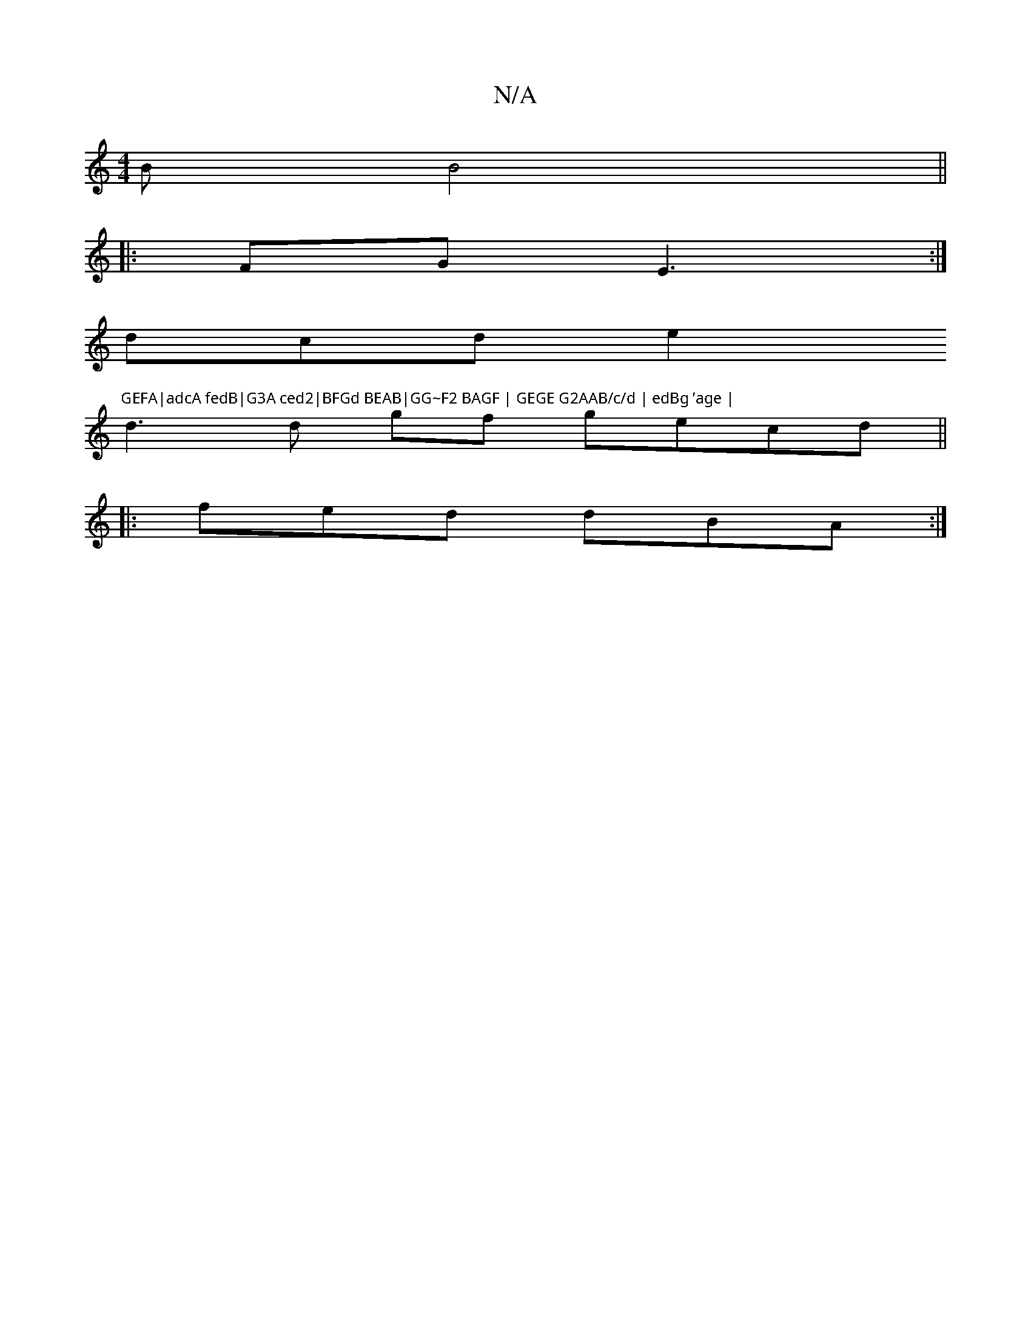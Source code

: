 X:1
T:N/A
M:4/4
R:N/A
K:Cmajor
B B4 ||
|:1 FG E3:|]
dcd e2"GEFA|adcA fedB|G3A ced2|BFGd BEAB|GG~F2 BAGF | GEGE G2AAB/c/d | edBg ’age |
d3 d gf gecd||
|: fed dBA :|

BG |"em"ed BAcB | B2B2 AcAF||
FAGE G4 |
E3C2 CCDA|BdBA/G2 AGFA | B